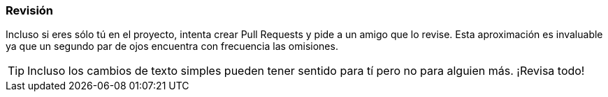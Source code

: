 === Revisión

Incluso si eres sólo tú en el proyecto, intenta crear Pull Requests y pide a un amigo que lo revise. Esta aproximación es invaluable ya que un segundo par de ojos encuentra con frecuencia las omisiones.

TIP: Incluso los cambios de texto simples pueden tener sentido para tí pero no para alguien más. ¡Revisa todo!
